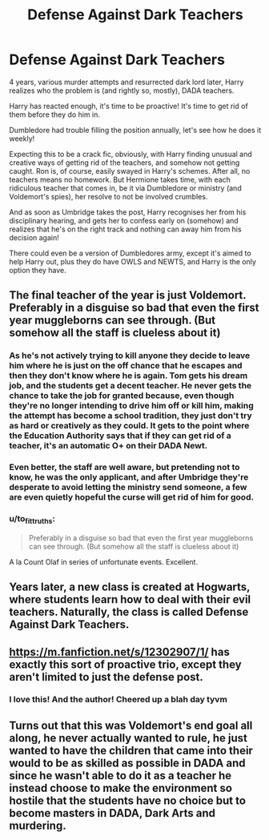 #+TITLE: Defense Against Dark Teachers

* Defense Against Dark Teachers
:PROPERTIES:
:Author: dont_I_know_nothing
:Score: 52
:DateUnix: 1604529747.0
:DateShort: 2020-Nov-05
:FlairText: Prompt
:END:
4 years, various murder attempts and resurrected dark lord later, Harry realizes who the problem is (and rightly so, mostly), DADA teachers.

Harry has reacted enough, it's time to be proactive! It's time to get rid of them before they do him in.

Dumbledore had trouble filling the position annually, let's see how he does it weekly!

Expecting this to be a crack fic, obviously, with Harry finding unusual and creative ways of getting rid of the teachers, and somehow not getting caught. Ron is, of course, easily swayed in Harry's schemes. After all, no teachers means no homework. But Hermione takes time, with each ridiculous teacher that comes in, be it via Dumbledore or ministry (and Voldemort's spies), her resolve to not be involved crumbles.

And as soon as Umbridge takes the post, Harry recognises her from his disciplinary hearing, and gets her to confess early on (somehow) and realizes that he's on the right track and nothing can away him from his decision again!

There could even be a version of Dumbledores army, except it's aimed to help Harry out, plus they do have OWLS and NEWTS, and Harry is the only option they have.


** The final teacher of the year is just Voldemort. Preferably in a disguise so bad that even the first year muggleborns can see through. (But somehow all the staff is clueless about it)
:PROPERTIES:
:Author: sue7698
:Score: 22
:DateUnix: 1604555823.0
:DateShort: 2020-Nov-05
:END:

*** As he's not actively trying to kill anyone they decide to leave him where he is just on the off chance that he escapes and then they don't know where he is again. Tom gets his dream job, and the students get a decent teacher. He never gets the chance to take the job for granted because, even though they're no longer intending to drive him off or kill him, making the attempt has become a school tradition, they just don't try as hard or creatively as they could. It gets to the point where the Education Authority says that if they can get rid of a teacher, it's an automatic O+ on their DADA Newt.
:PROPERTIES:
:Author: dark-phoenix-lady
:Score: 14
:DateUnix: 1604564451.0
:DateShort: 2020-Nov-05
:END:


*** Even better, the staff are well aware, but pretending not to know, he was the only applicant, and after Umbridge they're desperate to avoid letting the ministry send someone, a few are even quietly hopeful the curse will get rid of him for good.
:PROPERTIES:
:Author: Electric999999
:Score: 5
:DateUnix: 1604628582.0
:DateShort: 2020-Nov-06
:END:


*** u/to_fit_truths:
#+begin_quote
  Preferably in a disguise so bad that even the first year muggleborns can see through. (But somehow all the staff is clueless about it)
#+end_quote

A la Count Olaf in series of unfortunate events. Excellent.
:PROPERTIES:
:Author: to_fit_truths
:Score: 4
:DateUnix: 1604572848.0
:DateShort: 2020-Nov-05
:END:


** Years later, a new class is created at Hogwarts, where students learn how to deal with their evil teachers. Naturally, the class is called Defense Against Dark Teachers.
:PROPERTIES:
:Author: Generalman90
:Score: 32
:DateUnix: 1604534365.0
:DateShort: 2020-Nov-05
:END:


** [[https://m.fanfiction.net/s/12302907/1/]] has exactly this sort of proactive trio, except they aren't limited to just the defense post.
:PROPERTIES:
:Author: Shadowclonier
:Score: 11
:DateUnix: 1604541164.0
:DateShort: 2020-Nov-05
:END:

*** I love this! And the author! Cheered up a blah day tyvm
:PROPERTIES:
:Author: to_fit_truths
:Score: 6
:DateUnix: 1604577526.0
:DateShort: 2020-Nov-05
:END:


** Turns out that this was Voldemort's end goal all along, he never actually wanted to rule, he just wanted to have the children that came into their would to be as skilled as possible in DADA and since he wasn't able to do it as a teacher he instead choose to make the environment so hostile that the students have no choice but to become masters in DADA, Dark Arts and murdering.
:PROPERTIES:
:Author: JOKERRule
:Score: 5
:DateUnix: 1604603437.0
:DateShort: 2020-Nov-05
:END:
